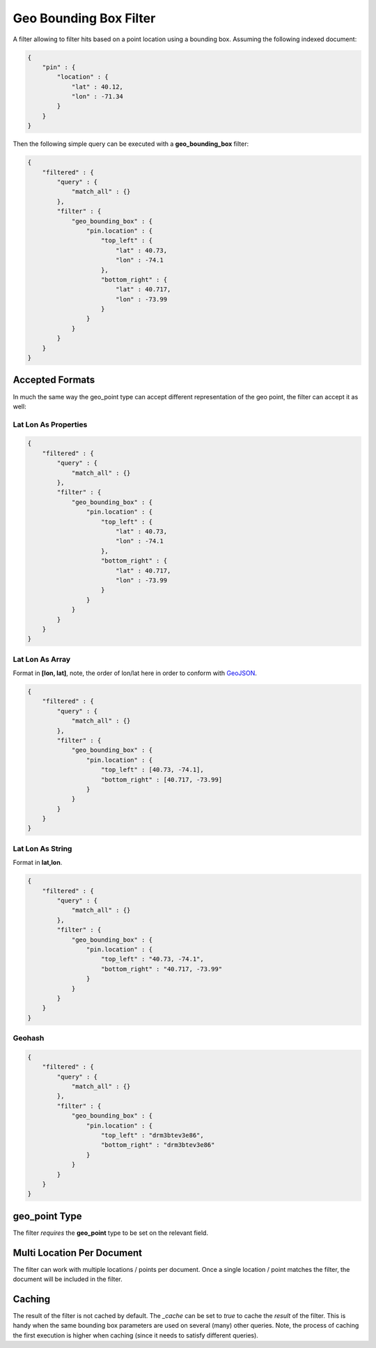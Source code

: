 =======================
Geo Bounding Box Filter
=======================

A filter allowing to filter hits based on a point location using a bounding box. Assuming the following indexed document:


.. code-block:: js


    {
        "pin" : {
            "location" : {
                "lat" : 40.12,
                "lon" : -71.34
            }
        }
    }


Then the following simple query can be executed with a **geo_bounding_box** filter:


.. code-block:: js


    {
        "filtered" : {
            "query" : {
                "match_all" : {}
            },
            "filter" : {
                "geo_bounding_box" : {
                    "pin.location" : {
                        "top_left" : {
                            "lat" : 40.73,
                            "lon" : -74.1
                        },
                        "bottom_right" : {
                            "lat" : 40.717,
                            "lon" : -73.99
                        }
                    }
                }
            }
        }
    }


Accepted Formats
================

In much the same way the geo_point type can accept different representation of the geo point, the filter can accept it as well:


Lat Lon As Properties
---------------------

.. code-block:: js


    {
        "filtered" : {
            "query" : {
                "match_all" : {}
            },
            "filter" : {
                "geo_bounding_box" : {
                    "pin.location" : {
                        "top_left" : {
                            "lat" : 40.73,
                            "lon" : -74.1
                        },
                        "bottom_right" : {
                            "lat" : 40.717,
                            "lon" : -73.99
                        }
                    }
                }
            }
        }
    }


Lat Lon As Array
----------------

Format in **[lon, lat]**, note, the order of lon/lat here in order to conform with `GeoJSON <http://geojson.org/>`_.  

.. code-block:: js


    {
        "filtered" : {
            "query" : {
                "match_all" : {}
            },
            "filter" : {
                "geo_bounding_box" : {
                    "pin.location" : {
                        "top_left" : [40.73, -74.1],
                        "bottom_right" : [40.717, -73.99]
                    }
                }
            }
        }
    }


Lat Lon As String
-----------------

Format in **lat,lon**.


.. code-block:: js


    {
        "filtered" : {
            "query" : {
                "match_all" : {}
            },
            "filter" : {
                "geo_bounding_box" : {
                    "pin.location" : {
                        "top_left" : "40.73, -74.1",
                        "bottom_right" : "40.717, -73.99"
                    }
                }
            }
        }
    }


Geohash
-------

.. code-block:: js


    {
        "filtered" : {
            "query" : {
                "match_all" : {}
            },
            "filter" : {
                "geo_bounding_box" : {
                    "pin.location" : {
                        "top_left" : "drm3btev3e86",
                        "bottom_right" : "drm3btev3e86"
                    }
                }
            }
        }
    }


geo_point Type
==============

The filter *requires* the **geo_point** type to be set on the relevant field.


Multi Location Per Document
===========================

The filter can work with multiple locations / points per document. Once a single location / point matches the filter, the document will be included in the filter.


Caching
=======

The result of the filter is not cached by default. The `_cache` can be set to `true` to cache the *result* of the filter. This is handy when the same bounding box parameters are used on several (many) other queries. Note, the process of caching the first execution is higher when caching (since it needs to satisfy different queries).

